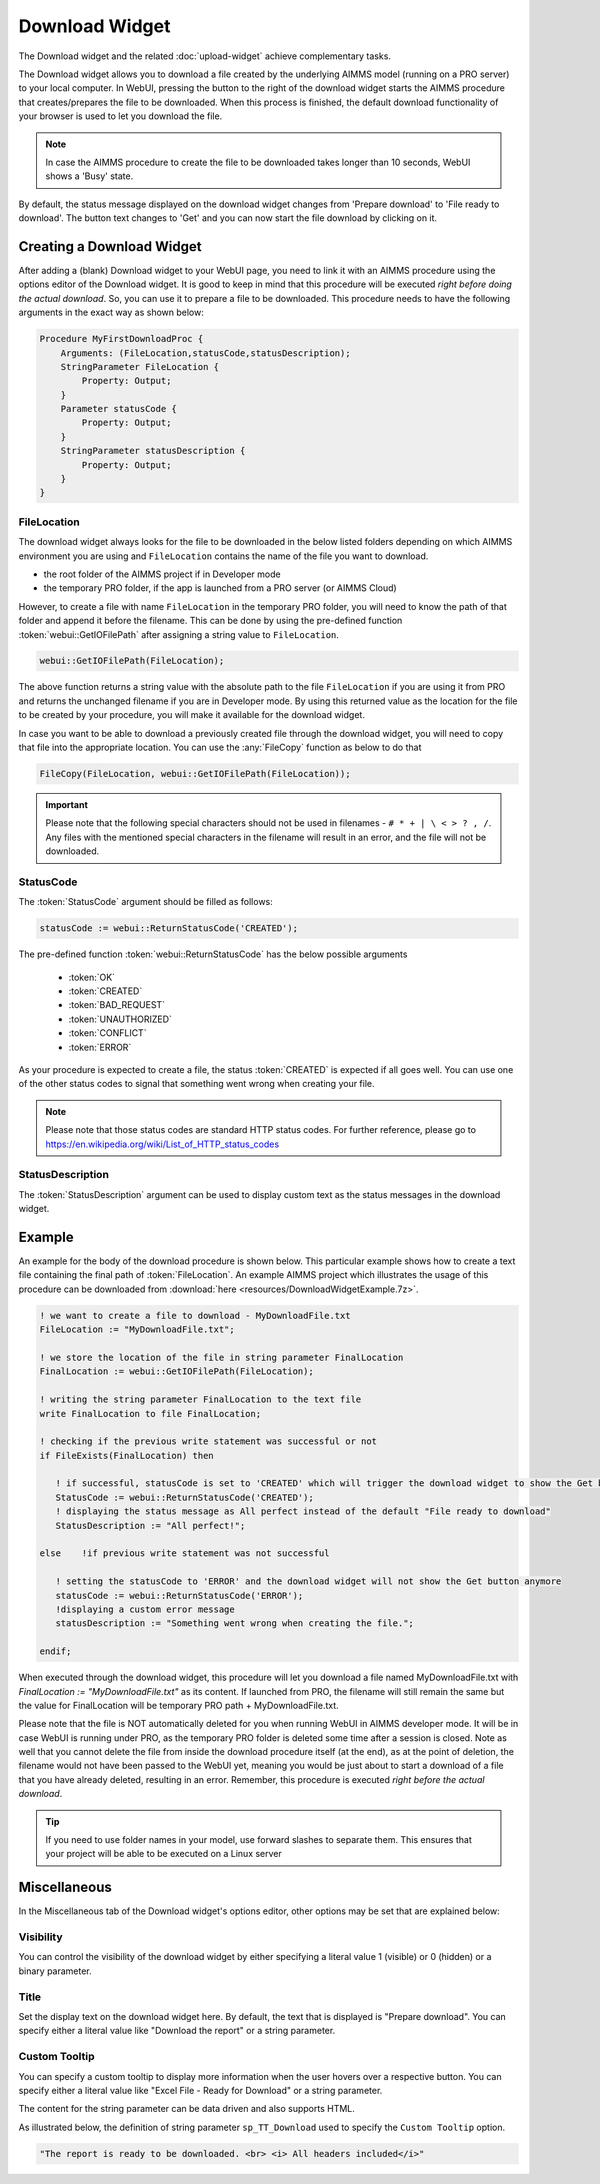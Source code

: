 Download Widget
===============

The Download widget and the related :doc:`upload-widget` achieve complementary tasks.

.. image:: images/Download-View.png
    :align: right

The Download widget allows you to download a file created by the underlying AIMMS model (running on a PRO server) to your local computer.
In WebUI, pressing the button to the right of the download widget starts the AIMMS procedure that creates/prepares the file to be downloaded. 
When this process is finished, the default download functionality of your browser is used to let you download the file. 

.. note::
    
    In case the AIMMS procedure to create the file to be downloaded takes longer than 10 seconds, WebUI shows a 'Busy' state. 
    
By default, the status message displayed on the download widget changes from 'Prepare download' to 'File ready to download'. 
The button text changes to 'Get' and you can now start the file download by clicking on it. 

Creating a Download Widget
-------------------------------

After adding a (blank) Download widget to your WebUI page, you need to link it with an AIMMS procedure using the options editor of the Download widget. It is good to keep in mind that this procedure will be executed *right before doing the actual download*. So, you can use it to prepare a file to be downloaded. This procedure needs to have the following arguments in the exact way as shown below:

.. code::
    
    Procedure MyFirstDownloadProc {
        Arguments: (FileLocation,statusCode,statusDescription);
        StringParameter FileLocation {
            Property: Output;
        }
        Parameter statusCode {
            Property: Output;
        }
        StringParameter statusDescription {
            Property: Output;
        }
    }

FileLocation
^^^^^^^^^^^^^^

The download widget always looks for the file to be downloaded in the below listed folders depending on which AIMMS environment you are using and ``FileLocation`` contains the name of the file you want to download. 

* the root folder of the AIMMS project if in Developer mode 
* the temporary PRO folder, if the app is launched from a PRO server (or AIMMS Cloud)

However, to create a file with name ``FileLocation`` in the temporary PRO folder, you will need to know the path of that folder and append it before the filename. This can be done by using the pre-defined function :token:`webui::GetIOFilePath` after assigning a string value to ``FileLocation``.

.. code::

    webui::GetIOFilePath(FileLocation);

The above function returns a string value with the absolute path to the file ``FileLocation`` if you are using it from PRO and returns the unchanged filename if you are in Developer mode. By using this returned value as the location for the file to be created by your procedure, you will make it available for the download widget. 

In case you want to be able to download a previously created file through the download widget, you will need to copy that file into the appropriate location. You can use the :any:`FileCopy` function as below to do that 

.. code::

    FileCopy(FileLocation, webui::GetIOFilePath(FileLocation));
    

.. important::

    Please note that the following special characters should not be used in filenames - ``# * + | \ < > ? , /``. Any files with the mentioned special characters in the filename will result in an error, and the file will not be downloaded.


StatusCode
^^^^^^^^^^^^

The :token:`StatusCode` argument should be filled as follows:

.. code::

    statusCode := webui::ReturnStatusCode('CREATED');

The pre-defined function :token:`webui::ReturnStatusCode` has the below possible arguments 

    * :token:`OK`
    * :token:`CREATED` 
    * :token:`BAD_REQUEST`
    * :token:`UNAUTHORIZED` 
    * :token:`CONFLICT`
    * :token:`ERROR` 
    
As your procedure is expected to create a file, the status :token:`CREATED` is expected if all goes well. You can use one of the other status codes to signal that something went wrong when creating your file.

.. note::

    Please note that those status codes are standard HTTP status codes. For further reference, please go to https://en.wikipedia.org/wiki/List_of_HTTP_status_codes 

StatusDescription
^^^^^^^^^^^^^^^^^^^

The :token:`StatusDescription` argument can be used to display custom text as the status messages in the download widget. 

Example
----------

An example for the body of the download procedure is shown below. This particular example shows how to create a text file containing the final path of :token:`FileLocation`. An example AIMMS project which illustrates the usage of this procedure can be downloaded from :download:`here <resources/DownloadWidgetExample.7z>`.


.. code::
    
    ! we want to create a file to download - MyDownloadFile.txt
    FileLocation := "MyDownloadFile.txt"; 
    
    ! we store the location of the file in string parameter FinalLocation
    FinalLocation := webui::GetIOFilePath(FileLocation); 
    
    ! writing the string parameter FinalLocation to the text file
    write FinalLocation to file FinalLocation; 

    ! checking if the previous write statement was successful or not
    if FileExists(FinalLocation) then 
    
       ! if successful, statusCode is set to 'CREATED' which will trigger the download widget to show the Get button
       StatusCode := webui::ReturnStatusCode('CREATED');
       ! displaying the status message as All perfect instead of the default "File ready to download"
       StatusDescription := "All perfect!"; 
       
    else    !if previous write statement was not successful 
       
       ! setting the statusCode to 'ERROR' and the download widget will not show the Get button anymore
       statusCode := webui::ReturnStatusCode('ERROR'); 
       !displaying a custom error message 
       statusDescription := "Something went wrong when creating the file."; 
       
    endif;

When executed through the download widget, this procedure will let you download a file named MyDownloadFile.txt with *FinalLocation := "MyDownloadFile.txt"* as its content. If launched from PRO, the filename will still remain the same but the value for FinalLocation will be temporary PRO path + MyDownloadFile.txt.

Please note that the file is NOT automatically deleted for you when running WebUI in AIMMS developer mode. It will be in case WebUI is running under PRO, as the temporary PRO folder is deleted some time after a session is closed. Note as well that you cannot delete the file from inside the download procedure itself (at the end), as at the point of deletion, the filename would not have been passed to the WebUI yet, meaning you would be just about to start a download of a file that you have already deleted, resulting in an error. Remember, this procedure is executed *right before the actual download*.

.. tip::

	If you need to use folder names in your model, use forward slashes to separate them. This ensures that your project will be able to be executed on a Linux server


Miscellaneous
-------------

In the Miscellaneous tab of the Download widget's options editor, other options may be set that are explained below: 

.. image:: images/Download_Misc.png
    :align: center


Visibility
^^^^^^^^^^

You can control the visibility of the download widget by either specifying a literal value 1 (visible) or 0 (hidden) or a binary parameter.

Title
^^^^^

Set the display text on the download widget here. By default, the text that is displayed is "Prepare download". You can specify either a literal value like "Download the report" or a string parameter.

.. image:: images/Download_Title.png
    :align: center

.. _download-widget-custom-tooltip:

Custom Tooltip
^^^^^^^^^^^^^^

You can specify a custom tooltip to display more information when the user hovers over a respective button. You can specify either a literal value like "Excel File - Ready for Download" or a string parameter.

The content for the string parameter can be data driven and also supports HTML. 

As illustrated below, the definition of string parameter ``sp_TT_Download`` used to specify the ``Custom Tooltip`` option.

.. code:: 
    
    "The report is ready to be downloaded. <br> <i> All headers included</i>"

.. image:: images/Download_CustomTooltip.png
    :align: center